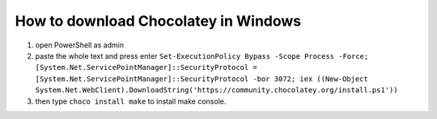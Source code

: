 How to download Chocolatey in Windows
=====================================

#. open PowerShell as admin
#. paste the whole text and press enter ``Set-ExecutionPolicy Bypass -Scope Process -Force; [System.Net.ServicePointManager]::SecurityProtocol = [System.Net.ServicePointManager]::SecurityProtocol -bor 3072; iex ((New-Object System.Net.WebClient).DownloadString('https://community.chocolatey.org/install.ps1'))``
#. then type ``choco install make`` to install make console.
